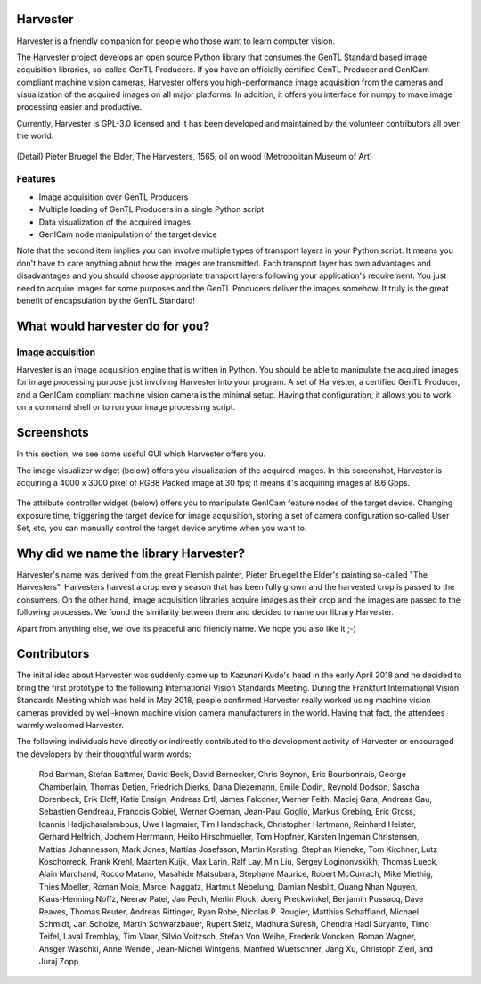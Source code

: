 #########
Harvester
#########

Harvester is a friendly companion for people who those want to learn computer vision.

The Harvester project develops an open source Python library that consumes the GenTL Standard based image acquisition libraries, so-called GenTL Producers. If you have an officially certified GenTL Producer and GenICam compliant machine vision cameras, Harvester offers you high-performance image acquisition from the cameras and visualization of the acquired images on all major platforms. In addition, it offers you interface for numpy to make image processing easier and productive.

Currently, Harvester is GPL-3.0 licensed and it has been developed and maintained by the volunteer contributors all over the world.

.. figure:: image/readme/harvester.png
    :align: center
    :alt: Harvester
    :scale: 55 %

(Detail) Pieter Bruegel the Elder, The Harvesters, 1565, oil on wood (Metropolitan Museum of Art)

********
Features
********

* Image acquisition over GenTL Producers
* Multiple loading of GenTL Producers in a single Python script
* Data visualization of the acquired images
* GenICam node manipulation of the target device

Note that the second item implies you can involve multiple types of transport layers in your Python script. It means you don't have to care anything about how the images are transmitted. Each transport layer has own advantages and disadvantages and you should choose appropriate transport layers following your application's requirement. You just need to acquire images for some purposes and the GenTL Producers deliver the images somehow. It truly is the great benefit of encapsulation by the GenTL Standard!

################################
What would harvester do for you?
################################

*****************
Image acquisition
*****************

Harvester is an image acquisition engine that is written in Python. You should be able to manipulate the acquired images for image processing purpose just involving Harvester into your program. A set of Harvester, a certified GenTL Producer, and a GenICam compliant machine vision camera is the minimal setup. Having that configuration, it allows you to work on a command shell or to run your image processing script.

###########
Screenshots
###########

In this section, we see some useful GUI which Harvester offers you.

The image visualizer widget (below) offers you visualization of the acquired images. In this screenshot, Harvester is acquiring a 4000 x 3000 pixel of RGB8 Packed image at 30 fps; it means it's acquiring images at 8.6 Gbps.

.. figure:: image/readme/image_visualizer.png
    :align: center
    :alt: Image Visualizer
    :scale: 40 %

The attribute controller widget (below) offers you to manipulate GenICam feature nodes of the target device. Changing exposure time, triggering the target device for image acquisition, storing a set of camera configuration so-called User Set, etc, you can manually control the target device anytime when you want to.

.. figure:: image/readme/attribute_controller.png
    :align: center
    :alt: Attribute Controller
    :scale: 55 %

######################################
Why did we name the library Harvester?
######################################

Harvester's name was derived from the great Flemish painter, Pieter Bruegel the Elder's painting so-called "The Harvesters". Harvesters harvest a crop every season that has been fully grown and the harvested crop is passed to the consumers. On the other hand, image acquisition libraries acquire images as their crop and the images are passed to the following processes. We found the similarity between them and decided to name our library Harvester.

Apart from anything else, we love its peaceful and friendly name. We hope you also like it ;-)

############
Contributors
############

The initial idea about Harvester was suddenly come up to Kazunari Kudo's head in the early April 2018 and he decided to bring the first prototype to the following International Vision Standards Meeting. During the Frankfurt International Vision Standards Meeting which was held in May 2018, people confirmed Harvester really worked using machine vision cameras provided by well-known machine vision camera manufacturers in the world. Having that fact, the attendees warmly welcomed Harvester.

The following individuals have directly or indirectly contributed to the development activity of Harvester or encouraged the developers by their thoughtful warm words:

    Rod Barman, Stefan Battmer, David Beek, David Bernecker, Chris Beynon, Eric Bourbonnais, George Chamberlain, Thomas Detjen, Friedrich Dierks, Dana Diezemann, Emile Dodin, Reynold Dodson, Sascha Dorenbeck, Erik Eloff, Katie Ensign, Andreas Ertl, James Falconer, Werner Feith, Maciej Gara, Andreas Gau, Sebastien Gendreau, Francois Gobiel, Werner Goeman, Jean-Paul Goglio, Markus Grebing, Eric Gross, Ioannis Hadjicharalambous, Uwe Hagmaier, Tim Handschack, Christopher Hartmann, Reinhard Heister, Gerhard Helfrich, Jochem Herrmann, Heiko Hirschmueller, Tom Hopfner, Karsten Ingeman Christensen, Mattias Johannesson, Mark Jones, Mattias Josefsson, Martin Kersting, Stephan Kieneke, Tom Kirchner, Lutz Koschorreck, Frank Krehl, Maarten Kuijk, Max Larin, Ralf Lay, Min Liu, Sergey Loginonvskikh, Thomas Lueck, Alain Marchand, Rocco Matano, Masahide Matsubara, Stephane Maurice, Robert McCurrach, Mike Miethig, Thies Moeller, Roman Moie, Marcel Naggatz, Hartmut Nebelung, Damian Nesbitt, Quang Nhan Nguyen, Klaus-Henning Noffz, Neerav Patel, Jan Pech, Merlin Plock, Joerg Preckwinkel, Benjamin Pussacq, Dave Reaves, Thomas Reuter, Andreas Rittinger, Ryan Robe, Nicolas P. Rougier, Matthias Schaffland, Michael Schmidt, Jan Scholze, Martin Schwarzbauer, Rupert Stelz, Madhura Suresh, Chendra Hadi Suryanto, Timo Teifel, Laval Tremblay, Tim Vlaar, Silvio Voitzsch, Stefan Von Weihe, Frederik Voncken, Roman Wagner, Ansger Waschki, Anne Wendel, Jean-Michel Wintgens, Manfred Wuetschner, Jang Xu, Christoph Zierl, and Juraj Zopp


